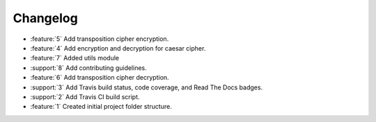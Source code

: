 Changelog
=========
* :feature:`5` Add transposition cipher encryption.
* :feature:`4` Add encryption and decryption for caesar cipher.
* :feature:`7` Added utils module
* :support:`8` Add contributing guidelines.
* :feature:`6` Add transposition cipher decryption.
* :support:`3` Add Travis build status, code coverage, and Read The
  Docs badges.
* :support:`2` Add Travis CI build script.
* :feature:`1` Created initial project folder structure.

